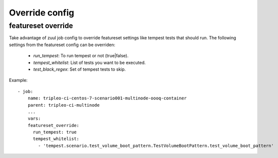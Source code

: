 Override config
===============

featureset override
-------------------

Take advantage of zuul job config to override featureset settings like
tempest tests that should run. The following settings from the featureset
config can be overriden:

 - `run_tempest`: To run tempest or not (true|false).
 - `tempest_whitelist`: List of tests you want to be executed.
 - `test_black_regex`: Set of tempest tests to skip.

Example::

    - job:
        name: tripleo-ci-centos-7-scenario001-multinode-oooq-container
        parent: tripleo-ci-multinode
        ...
        vars:
        featureset_override:
          run_tempest: true
          tempest_whitelist:
            - 'tempest.scenario.test_volume_boot_pattern.TestVolumeBootPattern.test_volume_boot_pattern'
